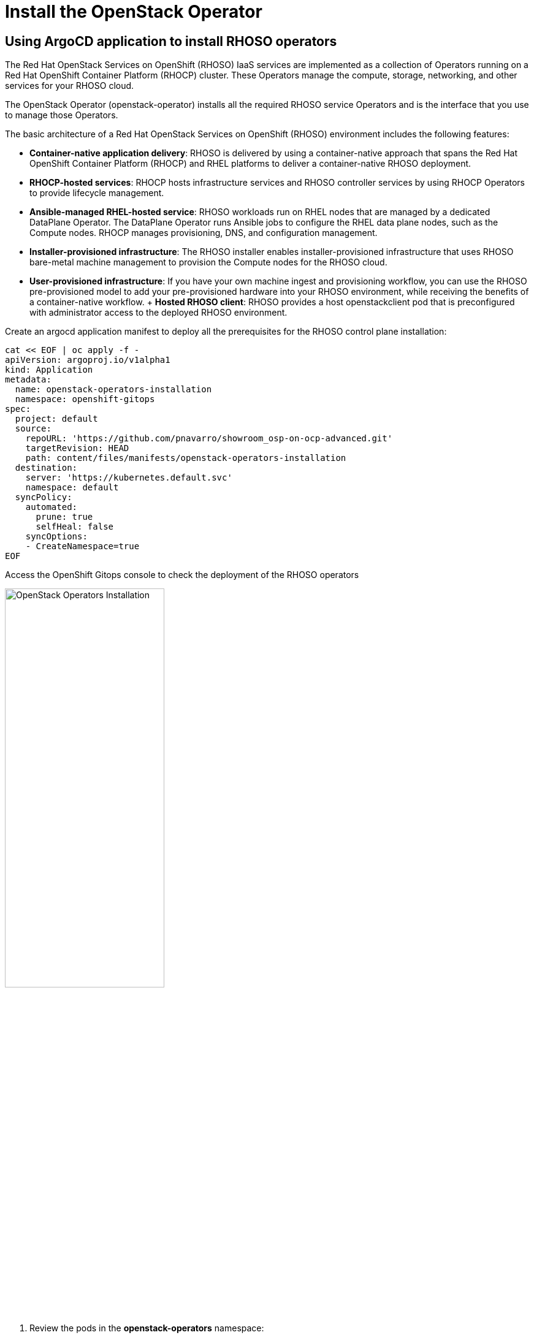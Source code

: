 = Install the OpenStack Operator

== Using ArgoCD application to install RHOSO operators

The Red Hat OpenStack Services on OpenShift (RHOSO) IaaS services are implemented as a collection of Operators running on a Red Hat OpenShift Container Platform (RHOCP) cluster. These Operators manage the compute, storage, networking, and other services for your RHOSO cloud.

The OpenStack Operator (openstack-operator) installs all the required RHOSO service Operators and is the interface that you use to manage those Operators. 

The basic architecture of a Red Hat OpenStack Services on OpenShift (RHOSO) environment includes the following features:

* **Container-native application delivery**: RHOSO is delivered by using a container-native approach that spans the Red Hat OpenShift Container Platform (RHOCP) and RHEL platforms to deliver a container-native RHOSO deployment.
* **RHOCP-hosted services**: RHOCP hosts infrastructure services and RHOSO controller services by using RHOCP Operators to provide lifecycle management.
* **Ansible-managed RHEL-hosted service**: RHOSO workloads run on RHEL nodes that are managed by a dedicated DataPlane Operator. The DataPlane Operator runs Ansible jobs to configure the RHEL data plane nodes, such as the Compute nodes. RHOCP manages provisioning, DNS, and configuration management.
* **Installer-provisioned infrastructure**: The RHOSO installer enables installer-provisioned infrastructure that uses RHOSO bare-metal machine management to provision the Compute nodes for the RHOSO cloud.
* **User-provisioned infrastructure**: If you have your own machine ingest and provisioning workflow, you can use the RHOSO pre-provisioned model to add your pre-provisioned hardware into your RHOSO environment, while receiving the benefits of a container-native workflow.
+ **Hosted RHOSO client**: RHOSO provides a host openstackclient pod that is preconfigured with administrator access to the deployed RHOSO environment.


Create an argocd application manifest to deploy all the prerequisites for the RHOSO control plane installation:

[source,bash,role=execute]
----
cat << EOF | oc apply -f -
apiVersion: argoproj.io/v1alpha1
kind: Application
metadata:
  name: openstack-operators-installation
  namespace: openshift-gitops
spec:
  project: default
  source:
    repoURL: 'https://github.com/pnavarro/showroom_osp-on-ocp-advanced.git'
    targetRevision: HEAD
    path: content/files/manifests/openstack-operators-installation
  destination:
    server: 'https://kubernetes.default.svc'
    namespace: default
  syncPolicy:
    automated:
      prune: true
      selfHeal: false
    syncOptions:
    - CreateNamespace=true
EOF
----
Access the OpenShift Gitops console to check the deployment of the RHOSO operators

image::3_openstack_operators_installation.png[OpenStack Operators Installation,55%,55%]

. Review the pods in the **openstack-operators** namespace:
+
[source,bash,role=execute]
----
oc get pods -n openstack-operators
----

. If you run:
+
[source, bash,role=execute]
----
oc get pods -n openstack-operators --sort-by=.metadata.creationTimestamp
----
+
You should see a list of completed pods and then the running openstack services pods.
It should look like:
+
.Sample Output
----
(...)
[root@ocp4-bastion ~]# oc get pods -n openstack-operators
NAME                                                              READY   STATUS      RESTARTS   AGE
0aa4542351b81c759f5d66d2a27bb21c6e8c6ad182d5e0bc5b26143d47cwqln   0/1     Completed   0          48m
0c40fcce6a29f383cda66e9e9de41fdbe4494f3db489c33c0d8a452de0mrx5d   0/1     Completed   0          48m
0cb7980427badb1a09887f737b6e7926293c96df07677613cd4a3e5a09hpcfj   0/1     Completed   0          48m
0d5e8b8ece0e0a19b70bbacbe14ecf17e61d8dee28fc2f0f957129d790c6bdf   0/1     Completed   0          48m
1d370dd1211d9f8cd7941e6027f281bf64a935395acf9fa989f2a4727e7tqt9   0/1     Completed   0          48m
3f5d6b27b81f5083069a18b338ed754ff082fed8db5aa226f5085721a8v6szp   0/1     Completed   0          48m
663e6d8ad4f196bf54db8672da19bb2f5c813658a2be92f0d49bffb614rvtqk   0/1     Completed   0          48m
6bd41423d2e2562598f62eb8adeb83df97de37905b4bd9c16523bf0a07whrnv   0/1     Completed   0          48m
71eb50d904d797d5aaac6402dcb8985b10f9ab63b8216f03c0e63e2b98ft2vg   0/1     Completed   0          48m
7c94bb3b02ca9042c5f6e14c65952ef3c67cca033056c88c5e9b26384bgdcng   0/1     Completed   0          48m
7c9fad0d480e0c828983facb45c31ed2e155e882cecd508872abb69cc75bgzr   0/1     Completed   0          48m
83548d653efd60937228b24b616096095d1a95e6336917c9d47e67e9ba5qbpj   0/1     Completed   0          48m
87b653f8f46ca35a737a68f84d38e68072ac4175bc92e03f3186710447d2dwb   0/1     Completed   0          48m
b49dd4a931e45136a1939039b80f61c625439b182b80c8da49ceaac6962j84g   0/1     Completed   0          48m
barbican-operator-controller-manager-68b4f87dc9-g7p49             2/2     Running     0          47m
bb2c8487079b923caf36d46d512857bdad1766f5c1da648718aca2914a9mhs5   0/1     Completed   0          48m
bf4a22f9f279a3cb9fbb8203b93fc5afef3c4139a7047cdfdefa76a9f6wfrr4   0/1     Completed   0          48m
c72e9eaf2cbf7d5d56afeceee16eb0a22202dd1b57d8e17d13d3f315b0n4w95   0/1     Completed   0          48m
cinder-operator-controller-manager-67697ccd75-7wwpg               2/2     Running     0          46m
d99ee5e400f0504e500dab0c14e8a0c64ef081923513a2e1d36b0012bbtvfg8   0/1     Completed   0          48m
dataplane-operator-controller-manager-7876cd486-frcx4             2/2     Running     0          46m
ddb73e2f52e24b33c181cfd4e79d641b53fc4d05d25a1c4b2023fb29b6fhzfg   0/1     Completed   0          48m
designate-operator-controller-manager-799b8f765b-wb4s2            2/2     Running     0          47m
f6f52fde99b131818d1d7f0d389d5fea6e7e59bf76cf2cc7fe59979c5dl5zdr   0/1     Completed   0          48m
fa70a9bfe037af640412c3d89f5c5a1c436e067203446c86880d43de9bhkkz7   0/1     Completed   0          48m
fe9e1162edff42ab6306d5db9a347c5ba1210b0ad753db597a6cd18acc7chzq   0/1     Completed   0          48m
glance-operator-controller-manager-768bc74496-f2blh               2/2     Running     0          47m
heat-operator-controller-manager-5db4b66b87-8gjg9                 2/2     Running     0          47m
horizon-operator-controller-manager-548cf8f6df-4nnnr              2/2     Running     0          47m
infra-operator-controller-manager-7c9fb555b6-sfzhp                2/2     Running     0          46m
ironic-operator-controller-manager-54964b9f7d-zpw6r               2/2     Running     0          48m
keystone-operator-controller-manager-5f645bfbdc-wjmcn             2/2     Running     0          47m
manila-operator-controller-manager-6cf575bc8d-68cd4               2/2     Running     0          47m
mariadb-operator-controller-manager-7b9776b9db-52jfk              2/2     Running     0          46m
neutron-operator-controller-manager-5864f597f4-7lrbp              2/2     Running     0          48m
nova-operator-controller-manager-7fd8665f59-j8kks                 2/2     Running     0          48m
octavia-operator-controller-manager-7c9589cbc8-xwctr              2/2     Running     0          47m
openstack-ansibleee-operator-controller-manager-6bc6dcd69-hccz5   2/2     Running     0          47m
openstack-baremetal-operator-controller-manager-746dd88d6bkxwxh   2/2     Running     0          46m
openstack-operator-controller-manager-bd994f976-dgswt             2/2     Running     0          46m
openstack-operator-index-df4z5                                    1/1     Running     0          49m
ovn-operator-controller-manager-7fdb6dc56c-wj8m6                  2/2     Running     0          46m
placement-operator-controller-manager-8bff6b56b-h2twl             2/2     Running     0          48m
rabbitmq-cluster-operator-668d7786c5-6xm98                        1/1     Running     0          47m
swift-operator-controller-manager-7c7b9f7b78-f8nkf                2/2     Running     0          47m
telemetry-operator-controller-manager-5b996c956c-676xg            2/2     Running     0          47m
(...)
----

